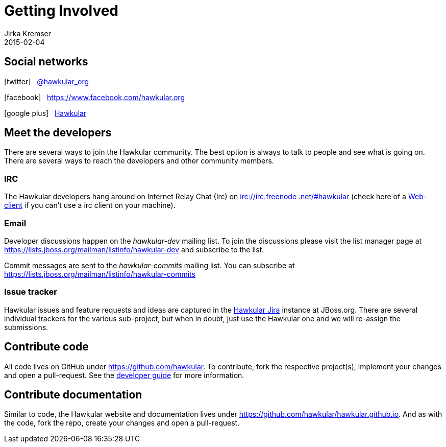 = Getting Involved
Jirka Kremser
2015-02-04
:description: Community Resources
:jbake-type: page
:jbake-status: published

== Social networks
:icons: font
icon:twitter[size=2x] {nbsp} https://twitter.com/hawkular_org[@hawkular_org]

icon:facebook[size=2x] {nbsp} https://www.facebook.com/hawkular.org

icon:google-plus[size=2x] {nbsp} https://plus.google.com/u/0/b/100667078659222571663/100667078659222571663/about[Hawkular]

== Meet the developers

There are several ways to join the Hawkular community. The best option is always to talk to people and see what is
going on. There are several ways to reach the developers and other community members.

=== IRC

The Hawkular developers hang around on Internet Relay Chat (Irc) on irc://irc.freenode.net/#hawkular[irc://irc.freenode
.net/#hawkular] (check here of a http://webchat.freenode.net/?channels=hawkular[Web-client] if you can't use a irc
client on your machine).

=== Email

Developer discussions happen on the _hawkular-dev_ mailing list.
To join the discussions please visit the list manager
page at https://lists.jboss.org/mailman/listinfo/hawkular-dev and subscribe to the list.

Commit messages are sent to the _hawkular-commits_ mailing list. You can subscribe at
https://lists.jboss.org/mailman/listinfo/hawkular-commits

=== Issue tracker

Hawkular issues and feature requests and ideas are captured in the
https://issues.jboss.org/browse/HAWKULAR[Hawkular Jira] instance at JBoss.org. There are several individual trackers
for the various sub-project, but when in doubt, just
use the Hawkular one and we will re-assign the submissions.

== Contribute code

All code lives on GitHub under https://github.com/hawkular[https://github.com/hawkular]. To contribute, fork the
respective project(s), implement your changes and open a pull-request. See the link:../developer-guide/[developer guide] for more information.


== Contribute documentation

Similar to code, the Hawkular website and documentation lives under
https://github.com/hawkular/hawkular.github.io[https://github.com/hawkular/hawkular.github.io]. And as with the code,
fork the repo, create your changes and open a pull-request.
